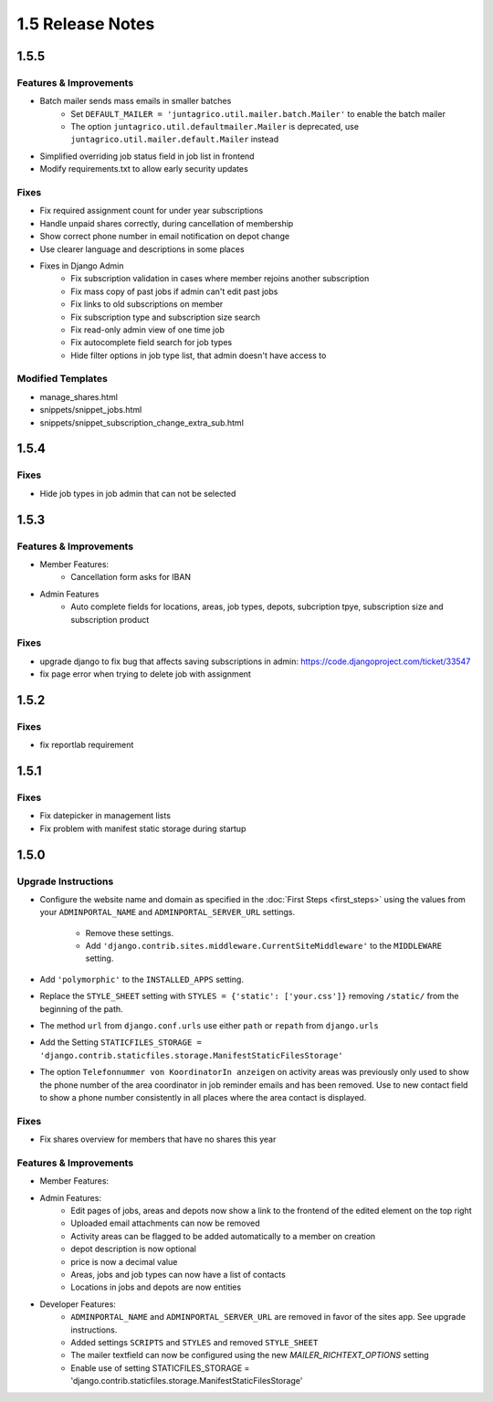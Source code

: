 1.5 Release Notes
=============

1.5.5
-----

Features & Improvements
^^^^^^^^^^^^^^^^^^^^^^^
* Batch mailer sends mass emails in smaller batches
   * Set ``DEFAULT_MAILER = 'juntagrico.util.mailer.batch.Mailer'`` to enable the batch mailer
   * The option ``juntagrico.util.defaultmailer.Mailer`` is deprecated, use ``juntagrico.util.mailer.default.Mailer`` instead
* Simplified overriding job status field in job list in frontend
* Modify requirements.txt to allow early security updates

Fixes
^^^^^
* Fix required assignment count for under year subscriptions
* Handle unpaid shares correctly, during cancellation of membership
* Show correct phone number in email notification on depot change
* Use clearer language and descriptions in some places
* Fixes in Django Admin
    * Fix subscription validation in cases where member rejoins another subscription
    * Fix mass copy of past jobs if admin can't edit past jobs
    * Fix links to old subscriptions on member
    * Fix subscription type and subscription size search
    * Fix read-only admin view of one time job
    * Fix autocomplete field search for job types
    * Hide filter options in job type list, that admin doesn't have access to

Modified Templates
^^^^^^^^^^^^^^^^^^
* manage_shares.html
* snippets/snippet_jobs.html
* snippets/snippet_subscription_change_extra_sub.html

1.5.4
-----

Fixes
^^^^^
* Hide job types in job admin that can not be selected

1.5.3
-----

Features & Improvements
^^^^^^^^^^^^^^^^^^^^^^^
* Member Features:
    * Cancellation form asks for IBAN
* Admin Features
    * Auto complete fields for locations, areas, job types, depots, subcription tpye, subscription size and subscription product

Fixes
^^^^^
* upgrade django to fix bug that affects saving subscriptions in admin: https://code.djangoproject.com/ticket/33547
* fix page error when trying to delete job with assignment

1.5.2
-----

Fixes
^^^^^
* fix reportlab requirement

1.5.1
-----

Fixes
^^^^^
* Fix datepicker in management lists
* Fix problem with manifest static storage during startup

1.5.0
-----

Upgrade Instructions
^^^^^^^^^^^^^^^^^^^^
* Configure the website name and domain as specified in the :doc:`First Steps <first_steps>`
  using the values from your ``ADMINPORTAL_NAME`` and ``ADMINPORTAL_SERVER_URL`` settings.
    * Remove these settings.
    * Add ``'django.contrib.sites.middleware.CurrentSiteMiddleware'`` to the ``MIDDLEWARE`` setting.
* Add ``'polymorphic'`` to the ``INSTALLED_APPS`` setting.
* Replace the ``STYLE_SHEET`` setting with ``STYLES = {'static': ['your.css']}`` removing ``/static/`` from the beginning of the path.
* The method ``url`` from ``django.conf.urls`` use either ``path`` or ``repath`` from ``django.urls``
* Add the Setting ``STATICFILES_STORAGE = 'django.contrib.staticfiles.storage.ManifestStaticFilesStorage'``
* The option ``Telefonnummer von KoordinatorIn anzeigen`` on activity areas was previously only used to show the
  phone number of the area coordinator in job reminder emails and has been removed.
  Use to new contact field to show a phone number consistently in all places where the area contact is displayed.

Fixes
^^^^^
* Fix shares overview for members that have no shares this year

Features & Improvements
^^^^^^^^^^^^^^^^^^^^^^^
* Member Features:

* Admin Features:
    * Edit pages of jobs, areas and depots now show a link to the frontend of the edited element on the top right
    * Uploaded email attachments can now be removed
    * Activity areas can be flagged to be added automatically to a member on creation
    * depot description is now optional
    * price is now a decimal value
    * Areas, jobs and job types can now have a list of contacts
    * Locations in jobs and depots are now entities

* Developer Features:
    * ``ADMINPORTAL_NAME`` and ``ADMINPORTAL_SERVER_URL`` are removed in favor of the sites app. See upgrade instructions.
    * Added settings ``SCRIPTS`` and ``STYLES`` and removed ``STYLE_SHEET``
    * The mailer textfield can now be configured using the new `MAILER_RICHTEXT_OPTIONS` setting
    * Enable use of setting STATICFILES_STORAGE = 'django.contrib.staticfiles.storage.ManifestStaticFilesStorage'




